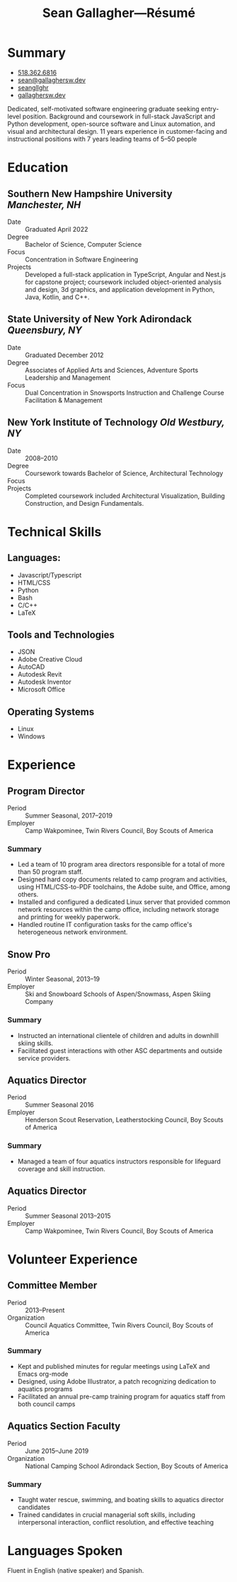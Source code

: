 #+title: Sean Gallagher—Résumé
#+html_head_extra: <link rel="stylesheet" href="/styles/resume.css" type="text/css" />
* Summary
:PROPERTIES:
:html_container_class: summary
:custom_id: summary
:END:
- @@html: <span class="fas fa-phone"></span>@@ @@html:<a href="tel:+15183626816">518.362.6816</a>@@
- @@html: <span class="fas fa-envelope-open"></span>@@ [[mailto:sean@gallaghersw.dev][sean@gallaghersw.dev]]
- @@html: <span class="fab fa-github"></span>@@ [[https://github.com/seangllghr][seangllghr]]
- @@html: <span class="fas fa-folder"></span>@@ [[https://gallaghersw.dev][gallaghersw.dev]]
# - @@html: <span class="fas fa-map-marker-alt"></span>@@ 15 Swatling Rd. Apt. 1, Latham, NY 12110

Dedicated, self-motivated software engineering graduate
    seeking entry-level position.
Background and coursework in full-stack JavaScript and Python development,
    open-source software and Linux automation,
    and visual and architectural design.
11 years experience in customer-facing and instructional positions
    with 7 years leading teams of 5--50 people
* Education
:PROPERTIES:
:html_container_class: education
:custom_id: education
:END:
** Southern New Hampshire University /Manchester, NH/
:PROPERTIES:
:html_container: section
:html_container_class: degree
:custom_id: degree-bachelors
:END:
- Date :: Graduated April 2022
- Degree :: Bachelor of Science, Computer Science
- Focus :: Concentration in Software Engineering
- Projects :: Developed a full-stack application in TypeScript, Angular and Nest.js for capstone project;
  coursework included object-oriented analysis and design,
  3d graphics, and application development in Python, Java, Kotlin, and C++.
** State University of New York Adirondack /Queensbury, NY/
:PROPERTIES:
:html_container: section
:html_container_class: degree
:custom_id: degree-associates
:END:
- Date :: Graduated December 2012
- Degree :: Associates of Applied Arts and Sciences, Adventure Sports Leadership and Management
- Focus :: Dual Concentration in Snowsports Instruction and Challenge Course Facilitation & Management
** New York Institute of Technology /Old Westbury, NY/
:PROPERTIES:
:html_container: section
:html_container_class:  degree
:custom_id: degree-architecture-incomplete
:END:
- Date :: 2008--2010
- Degree :: Coursework towards Bachelor of Science, Architectural Technology
- Focus ::
- Projects :: Completed coursework included Architectural Visualization,
  Building Construction, and Design Fundamentals.
* Technical Skills
:PROPERTIES:
:custom_id: skills
:html_container_class: skills
:END:
** Languages:
:PROPERTIES:
:html_container: section
:html_container_class: skill-category
:custom_id: computer-languages
:END:
- Javascript/Typescript
- HTML/CSS
- Python
- Bash
- C/C++
- @@html: <span class="latex">L<span>a</span>T<span>e</span>X</span>@@
# - Java
** Tools and Technologies
:PROPERTIES:
:html_container: section
:html_container_class: skill-category
:custom_id: tools-technologies
:END:
# - Node.js
# - Angular
# - Nest.js
- JSON
- Adobe Creative Cloud
- AutoCAD
- Autodesk Revit
- Autodesk Inventor
- Microsoft Office
** Operating Systems
:PROPERTIES:
:html_container: section
:html_container_class: skill-category
:custom_id: systems
:END:
- Linux
- Windows
* Experience
:PROPERTIES:
:html_container_class: experience
:custom_id: experience
:END:
** Program Director
:PROPERTIES:
:html_container: section
:html_container_class: position
:contact_name: Brian Murray
:END:
- Period :: Summer Seasonal, 2017--2019
- Employer :: Camp Wakpominee, Twin Rivers Council, Boy Scouts of America
*** Summary
:PROPERTIES:
:html_container: section
:html_container_class: duties
:END:
- Led a team of 10 program area directors responsible for a total of more than
  50 program staff.
- Designed hard copy documents related to camp program and activities,
  using HTML/CSS-to-PDF toolchains, the Adobe suite, and Office, among others.
- Installed and configured a dedicated Linux server
  that provided common network resources within the camp office,
  including network storage and printing for weekly paperwork.
- Handled routine IT configuration tasks for the camp
  office's heterogeneous network environment.
# - Automated publication of a daily newsletter, using Node.js to ingest a
#   Markdown/plaintext feature article source and JSON daily schedule to build an
#   HTML file for PDF conversion.
** Snow Pro
:PROPERTIES:
:html_container: section
:html_container_class: position
:contact_name: Alex Kendrick
:END:
- Period :: Winter Seasonal, 2013--19
- Employer :: Ski and Snowboard Schools of Aspen/Snowmass, Aspen Skiing Company
*** Summary
:PROPERTIES:
:html_container: section
:html_container_class: duties
:END:
- Instructed an international clientele of children and adults in downhill skiing skills.
- Facilitated guest interactions with other ASC departments and outside service providers.
** Aquatics Director
:PROPERTIES:
:html_container: section
:html_container_class: position
:contact_name: Brian Murray
:END:
- Period :: Summer Seasonal 2016
- Employer :: Henderson Scout Reservation, Leatherstocking Council, Boy Scouts of America
*** Summary
:PROPERTIES:
:html_container: section
:html_container_class: duties
:END:
- Managed a team of four aquatics instructors
  responsible for lifeguard coverage and skill instruction.
# - Led weekly off-site canoe trips of 30--50 Scouts.
# - Developed and deployed an intranet portal for distributing materials for Merit
#   Badge instruction
** Aquatics Director
:PROPERTIES:
:html_container: section
:html_container_class: position
:contact_name: Brian Murray
:END:
- Period :: Summer Seasonal 2013--2015
- Employer :: Camp Wakpominee, Twin Rivers Council, Boy Scouts of America
*** Summary :noexport:
:PROPERTIES:
:html_container: section
:html_container_class: duties
:END:
- Managed a team of up to ten aquatics instructors
  responsible for lifeguard coverage and skill instruction.
** Ski Instructor :noexport:
- Period :: Winter Season, 2012--2013
- Employer :: Loon Mountain
*** Summary
:PROPERTIES:
:html_container: section
:html_container_class: duties
:END:
- Instructed an international clientele in downhill skiing and snowboarding skills
** Multiple Positions :noexport:
- Period :: Summer Seasonal 2008--2012
- Employer :: Rotary Scout Reservation, Twin Rivers Council, Boy Scouts of America
*** Summary
:PROPERTIES:
:html_container: section
:html_container_class: duties
:END:
**** As Program Director (2012):
- Led a team of 10 Area Directors responsible for more than 50 staff
- Developed and led camp-wide summer camp programming for youth, age 11--17

**** As Assistant Aquatics Director (2011):
- Trained and assisted in directing a team of eight aquatics instructors
- Taught aquatics supervision, lifesaving, and boating safety skills
  to adult volunteers
- All duties expected of aquatics instructors (see below)

**** As Aquatics Instructor (2008--2010):
- Taught swimming, lifesaving, and boating skills to youth, age 11--17
- Monitored bather safety and ensured safe facility conditions
- Provided first response emergent medical care for in-water and dry land incidents
* Volunteer Experience
:PROPERTIES:
:html_container_class: volunteer
:custom_id: volunteer
:END:
** Committee Member
:PROPERTIES:
:html_container: section
:html_container_class: position
:END:
- Period :: 2013--Present
- Organization :: Council Aquatics Committee, Twin Rivers Council, Boy Scouts of America
*** Summary
:PROPERTIES:
:html_container: section
:html_container_class: duties
:END:
- Kept and published minutes for regular meetings
  using @@html: <span class="latex">L<span>a</span>T<span>e</span>X</span>@@
  and Emacs org-mode
- Designed, using Adobe Illustrator, a patch recognizing dedication to aquatics programs
- Facilitated an annual pre-camp training program for aquatics staff from both
  council camps
** Aquatics Section Faculty
:PROPERTIES:
:html_container: section
:html_container_class: position
:END:
- Period :: June 2015--June 2019
- Organization :: National Camping School Adirondack Section, Boy Scouts of America
*** Summary
:PROPERTIES:
:html_container: section
:html_container_class: duties
:END:
- Taught water rescue, swimming, and boating skills to aquatics director
  candidates
- Trained candidates in crucial managerial soft skills, including interpersonal
  interaction, conflict resolution, and effective teaching
* Languages Spoken
:PROPERTIES:
:html_container_class: languages
:custom_id: languages
:END:
Fluent in English (native speaker) and Spanish.
# - Portuguese :: Basic
